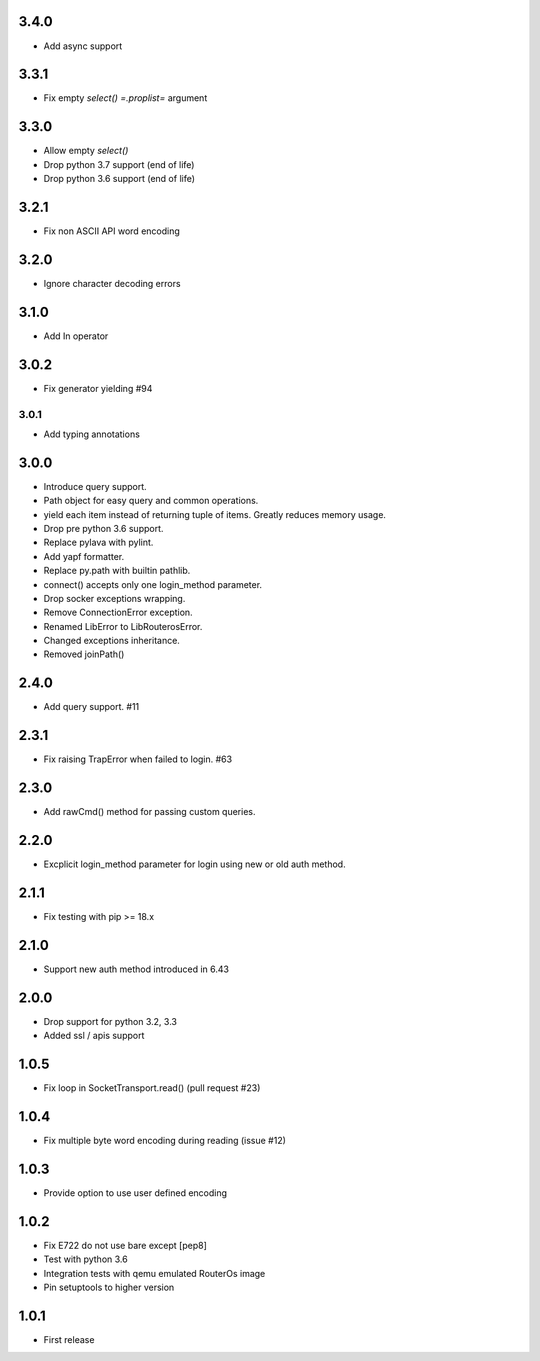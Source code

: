 3.4.0
----------

* Add async support

3.3.1
----------

* Fix empty `select()` `=.proplist=` argument

3.3.0
----------

* Allow empty `select()`
* Drop python 3.7 support (end of life)
* Drop python 3.6 support (end of life)

3.2.1
----------

* Fix non ASCII API word encoding

3.2.0
----------

* Ignore character decoding errors

3.1.0
----------

* Add In operator

3.0.2
----------

- Fix generator yielding #94

3.0.1
__________

- Add typing annotations


3.0.0
----------

- Introduce query support.
- Path object for easy query and common operations.
- yield each item instead of returning tuple of items. Greatly reduces memory usage.
- Drop pre python 3.6 support.
- Replace pylava with pylint.
- Add yapf formatter.
- Replace py.path with builtin pathlib.
- connect() accepts only one login_method parameter.
- Drop socker exceptions wrapping.
- Remove ConnectionError exception.
- Renamed LibError to LibRouterosError.
- Changed exceptions inheritance.
- Removed joinPath()

2.4.0
----------

- Add query support. #11

2.3.1
----------

- Fix raising TrapError when failed to login. #63

2.3.0
----------

- Add rawCmd() method for passing custom queries.

2.2.0
----------

- Excplicit login_method parameter for login using new or old auth method.

2.1.1
----------

- Fix testing with pip >= 18.x

2.1.0
----------

- Support new auth method introduced in 6.43

2.0.0
------

- Drop support for python 3.2, 3.3
- Added ssl / apis support

1.0.5
------

- Fix loop in SocketTransport.read() (pull request #23)

1.0.4
------

- Fix multiple byte word encoding during reading (issue #12)

1.0.3
------

- Provide option to use user defined encoding

1.0.2
------

- Fix E722 do not use bare except [pep8]
- Test with python 3.6
- Integration tests with qemu emulated RouterOs image
- Pin setuptools to higher version

1.0.1
------

- First release
